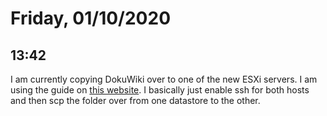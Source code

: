 * Friday, 01/10/2020
** 13:42
I am currently copying DokuWiki over to one of the new ESXi servers. I am using the guide on [[http://www.vmwarearena.com/how-to-copy-files-between-esxi-hosts-using-scp-command/][this website]]. I basically just enable ssh for both hosts and then scp the folder over from one datastore to the other.  
